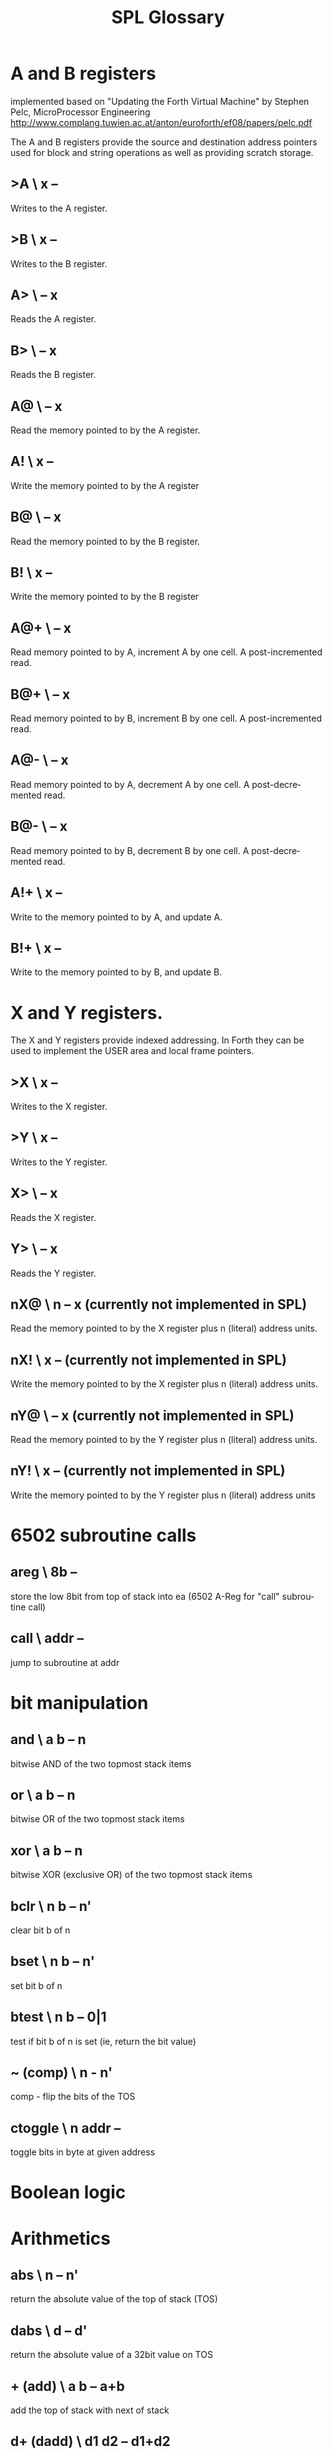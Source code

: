 #+Title: SPL Glossary
#+Language: en

* A and B registers

implemented based on "Updating the Forth Virtual Machine" by Stephen
Pelc, MicroProcessor Engineering
http://www.complang.tuwien.ac.at/anton/euroforth/ef08/papers/pelc.pdf

The A and B registers provide the source and destination address
pointers used for block and string operations as well as providing
scratch storage.

** >A  \ x --
Writes to the A register.

** >B  \ x --
Writes to the B register.

** A>  \ -- x
Reads the A register.

** B>  \ -- x
Reads the B register.

** A@  \ -- x
Read the memory pointed to by the A register.

** A!  \ x --
Write the memory pointed to by the A register

** B@  \ -- x
Read the memory pointed to by the B register.

** B!  \ x --
Write the memory pointed to by the B register

** A@+  \ -- x
Read memory pointed to by A, increment A by one cell. A
post-incremented read.

** B@+  \ -- x
Read memory pointed to by B, increment B by one cell. A
post-incremented read.

** A@-  \ -- x
Read memory pointed to by A, decrement A by one cell. A
post-decremented read.

** B@-  \ -- x
Read memory pointed to by B, decrement B by one cell. A
post-decremented read.

** A!+  \ x --
Write to the memory pointed to by A, and update A.

** B!+  \ x --
Write to the memory pointed to by B, and update B.

* X and Y registers.

The X and Y registers provide indexed addressing. In Forth they can be
used to implement the USER area and local frame pointers.

** >X  \ x --
Writes to the X register.

** >Y  \ x --
Writes to the Y register.

** X>  \ -- x
Reads the X register.

** Y>  \ -- x
Reads the Y register.

** nX@  \ n -- x (currently not implemented in SPL)
Read the memory pointed to by the X register plus n (literal) address
units.

** nX!  \ x -- (currently not implemented in SPL)
Write the memory pointed to by the X register plus n (literal) address
units.

** nY@  \ -- x (currently not implemented in SPL)
Read the memory pointed to by the Y register plus n (literal) address
units.

** nY!  \ x -- (currently not implemented in SPL)
Write the memory pointed to by the Y register plus n (literal) address
units

* 6502 subroutine calls
** areg  \ 8b --
store the low 8bit from top of stack into ea (6502 A-Reg for "call"
subroutine call)
** call \ addr --
jump to subroutine at addr
* bit manipulation
** and  \ a b -- n
bitwise AND of the two topmost stack items
** or   \ a b -- n
bitwise OR of the two topmost stack items
** xor  \ a b -- n
bitwise XOR (exclusive OR) of the two topmost stack items
** bclr \ n b -- n'
clear bit b of n
** bset  \ n b -- n' 
set bit b of n
** btest  \ n b -- 0|1 
test if bit b of n is set (ie, return the bit value)
** ~ (comp) \ n - n'
comp  -  flip the bits of the TOS
** ctoggle \  n addr -- 
toggle bits in byte at given address
* Boolean logic

* Arithmetics
** abs  \ n -- n'
return the absolute value of the top of stack (TOS)
** dabs \ d -- d'
return the absolute value of a 32bit value on TOS
** + (add)  \ a b -- a+b
add the top of stack with next of stack

** d+ (dadd) \ d1 d2 -- d1+d2
add two 32bit values on top of stack
** +! (addstore) \ addr b --
add b to the value pointed to be addr

** ++ (incaddr)  \ addr --
increment 16bit word at addr by 1
** c++ (inccaddr) \ addr --
increment 8bit value at addr by 1
** d/  \ d0 d1 -- d0/d1
double precision division


* Strings
** 0trim \ addr len --
trim leading zeroes from string at addr and make it an counted string
in PAD

** accept  \ addr -- len (Apple II specific)
get a line of text in the input buffer

**  &. (ampdot)  \ addr d --
convert 32bit number d into ASCII at addr addr must be at least 10
bytes
** tooutbuf \ n -- 
   converts text representation of n into outbuf
** count  \ c-addr1 -- caddr2 u 
return the character string specification for the counted string
stored in c-addr1. c-addr2 is the address of the first character after
c-addr1. u is the content of the character at caddr1, which is the
length in character of the string in c-addr2.

* Memory
** @ (fetch)  \ addr -- n
fetch 16bit value at addr onto top of stack
** d@ (double-fetch) \ addr -- d
fetch a 32bit value at addr onto top of stack
** c@ (char-fetch) \ addr -- c
fetch a 8bit value at addr onto the top of stack
** cmove  \   a b n --
move n bytes from a to b
** cmove> \ a b n --
move a range of bytes backwards, n bytes from a to b
* Input/Output
** at  \ y x -- 
position cursor at location x and y
** ch  \ n -- (Atari specific)
set horizontal cursor position
** cv  \ n --  (Atari specific)
set vertical cursor position
**  cls \ --  (Atari specific)
clear screen and set cursor to home position
** cr \ --  (Atari specific)
move to the next text line (send carriage return $9B)

* Environment
** bye  \ -- (Atari specific)
jump through DOS vector at $A to enter DOS
** crson \ -- (Atari specific)
switch cursor on
** crsoff \-- (Atari specific)
switch cursor off
** date \ -- dd mm yy (not implemented)
return the current date from DOS
